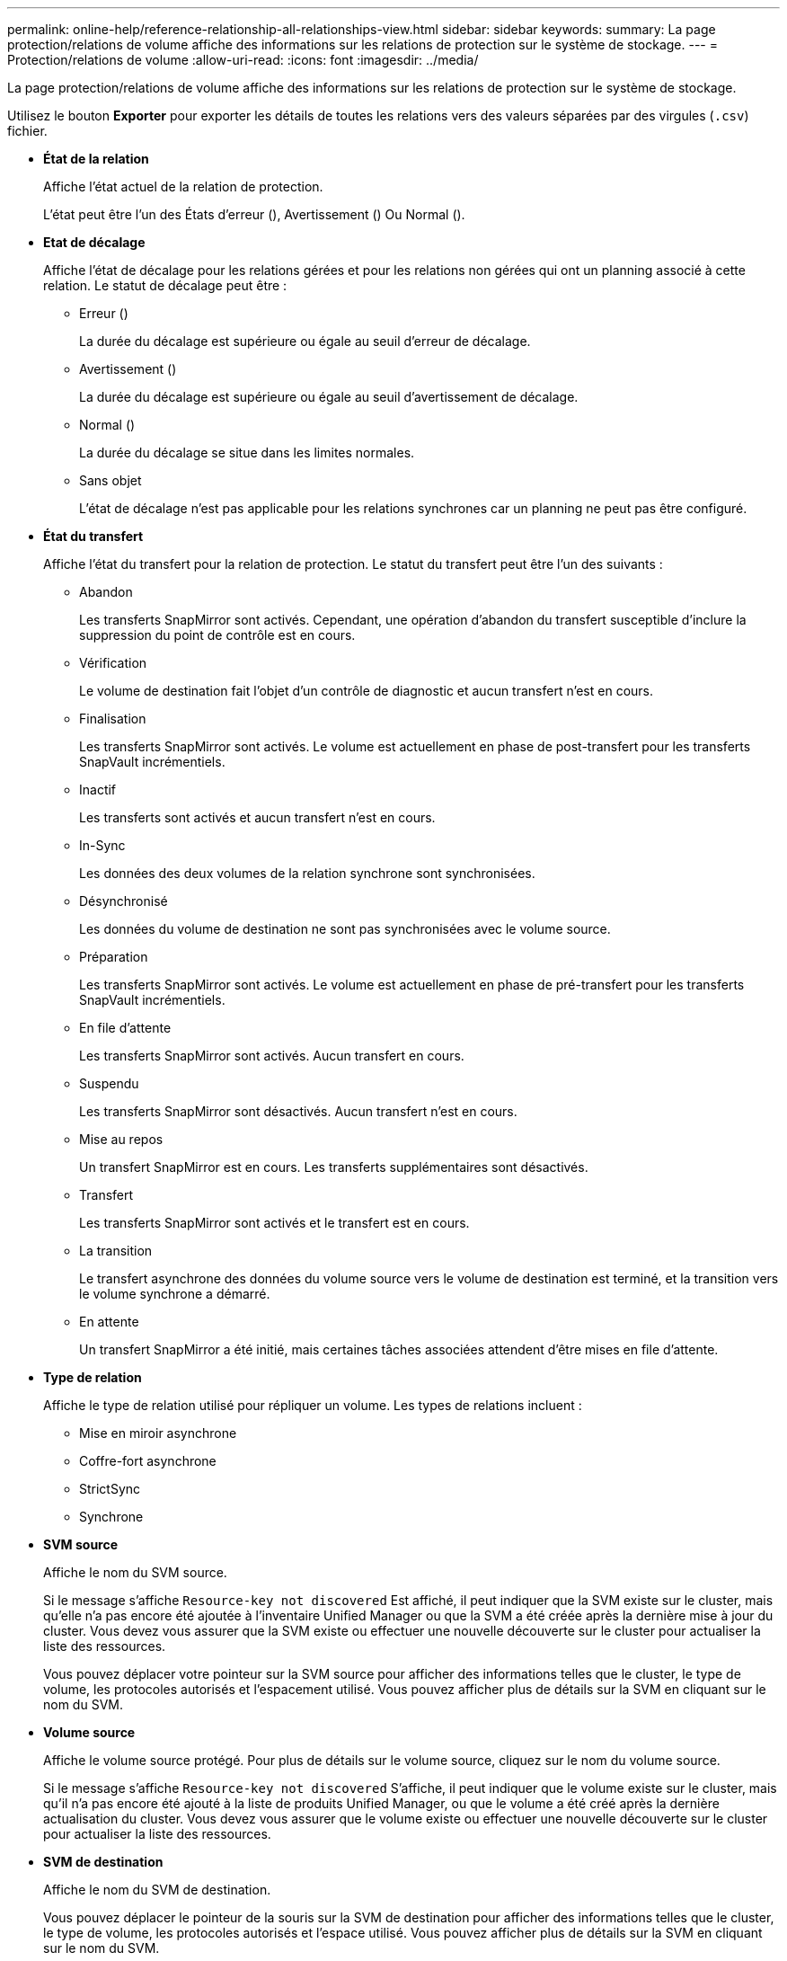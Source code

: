---
permalink: online-help/reference-relationship-all-relationships-view.html 
sidebar: sidebar 
keywords:  
summary: La page protection/relations de volume affiche des informations sur les relations de protection sur le système de stockage. 
---
= Protection/relations de volume
:allow-uri-read: 
:icons: font
:imagesdir: ../media/


[role="lead"]
La page protection/relations de volume affiche des informations sur les relations de protection sur le système de stockage.

Utilisez le bouton *Exporter* pour exporter les détails de toutes les relations vers des valeurs séparées par des virgules (`.csv`) fichier.

* *État de la relation*
+
Affiche l'état actuel de la relation de protection.

+
L'état peut être l'un des États d'erreur (image:../media/sev-error-um60.png[""]), Avertissement (image:../media/sev-warning-um60.png[""]) Ou Normal (image:../media/sev-normal-um60.png[""]).

* *Etat de décalage*
+
Affiche l'état de décalage pour les relations gérées et pour les relations non gérées qui ont un planning associé à cette relation. Le statut de décalage peut être :

+
** Erreur (image:../media/sev-error-um60.png[""])
+
La durée du décalage est supérieure ou égale au seuil d'erreur de décalage.

** Avertissement (image:../media/sev-warning-um60.png[""])
+
La durée du décalage est supérieure ou égale au seuil d'avertissement de décalage.

** Normal (image:../media/sev-normal-um60.png[""])
+
La durée du décalage se situe dans les limites normales.

** Sans objet
+
L'état de décalage n'est pas applicable pour les relations synchrones car un planning ne peut pas être configuré.



* *État du transfert*
+
Affiche l'état du transfert pour la relation de protection. Le statut du transfert peut être l'un des suivants :

+
** Abandon
+
Les transferts SnapMirror sont activés. Cependant, une opération d'abandon du transfert susceptible d'inclure la suppression du point de contrôle est en cours.

** Vérification
+
Le volume de destination fait l'objet d'un contrôle de diagnostic et aucun transfert n'est en cours.

** Finalisation
+
Les transferts SnapMirror sont activés. Le volume est actuellement en phase de post-transfert pour les transferts SnapVault incrémentiels.

** Inactif
+
Les transferts sont activés et aucun transfert n'est en cours.

** In-Sync
+
Les données des deux volumes de la relation synchrone sont synchronisées.

** Désynchronisé
+
Les données du volume de destination ne sont pas synchronisées avec le volume source.

** Préparation
+
Les transferts SnapMirror sont activés. Le volume est actuellement en phase de pré-transfert pour les transferts SnapVault incrémentiels.

** En file d'attente
+
Les transferts SnapMirror sont activés. Aucun transfert en cours.

** Suspendu
+
Les transferts SnapMirror sont désactivés. Aucun transfert n'est en cours.

** Mise au repos
+
Un transfert SnapMirror est en cours. Les transferts supplémentaires sont désactivés.

** Transfert
+
Les transferts SnapMirror sont activés et le transfert est en cours.

** La transition
+
Le transfert asynchrone des données du volume source vers le volume de destination est terminé, et la transition vers le volume synchrone a démarré.

** En attente
+
Un transfert SnapMirror a été initié, mais certaines tâches associées attendent d'être mises en file d'attente.



* *Type de relation*
+
Affiche le type de relation utilisé pour répliquer un volume. Les types de relations incluent :

+
** Mise en miroir asynchrone
** Coffre-fort asynchrone
** StrictSync
** Synchrone


* *SVM source*
+
Affiche le nom du SVM source.

+
Si le message s'affiche `Resource-key not discovered` Est affiché, il peut indiquer que la SVM existe sur le cluster, mais qu'elle n'a pas encore été ajoutée à l'inventaire Unified Manager ou que la SVM a été créée après la dernière mise à jour du cluster. Vous devez vous assurer que la SVM existe ou effectuer une nouvelle découverte sur le cluster pour actualiser la liste des ressources.

+
Vous pouvez déplacer votre pointeur sur la SVM source pour afficher des informations telles que le cluster, le type de volume, les protocoles autorisés et l'espacement utilisé. Vous pouvez afficher plus de détails sur la SVM en cliquant sur le nom du SVM.

* *Volume source*
+
Affiche le volume source protégé. Pour plus de détails sur le volume source, cliquez sur le nom du volume source.

+
Si le message s'affiche `Resource-key not discovered` S'affiche, il peut indiquer que le volume existe sur le cluster, mais qu'il n'a pas encore été ajouté à la liste de produits Unified Manager, ou que le volume a été créé après la dernière actualisation du cluster. Vous devez vous assurer que le volume existe ou effectuer une nouvelle découverte sur le cluster pour actualiser la liste des ressources.

* *SVM de destination*
+
Affiche le nom du SVM de destination.

+
Vous pouvez déplacer le pointeur de la souris sur la SVM de destination pour afficher des informations telles que le cluster, le type de volume, les protocoles autorisés et l'espace utilisé. Vous pouvez afficher plus de détails sur la SVM en cliquant sur le nom du SVM.

* *Volume de destination*
+
Affiche le nom du volume de destination.

+
Vous pouvez déplacer le pointeur sur un volume pour afficher des informations, telles que l'agrégat contenant le volume, l'espace suralloué à un quota qtree, le statut de la dernière opération de déplacement de volume et l'espace alloué au volume. Vous pouvez également afficher les détails des objets associés, tels que la SVM auquel le volume appartient, l'agrégat auquel le volume appartient et l'ensemble des volumes appartenant à cet agrégat.

* * Durée du décalage*
+
Affiche la durée pendant laquelle les données du miroir sont en retard par rapport à la source.

+
La durée du décalage doit être proche ou égale à 0 secondes pour les relations StrictSync.

* *Dernière mise à jour réussie*
+
Affiche l'heure de la dernière opération SnapMirror ou SnapVault réussie.

+
La dernière mise à jour réussie n'est pas applicable aux relations synchrones.

* *Durée du dernier transfert*
+
Affiche le temps de fin du dernier transfert de données.

+
La durée du transfert n'est pas applicable aux relations StrictSync car le transfert doit être simultané.

* *Dernière taille de transfert*
+
Affiche la taille, en octets, du dernier transfert de données.

+
La taille de transfert n'est pas applicable aux relations StrictSync.

* * Relation Santé*
+
Affiche l'état de santé de la relation du cluster.

* *État des relations*
+
Affiche l'état des miroirs de la relation SnapMirror.

* *Raison malsaine*
+
La raison pour laquelle la relation est dans un état malsain.

* *Cluster source*
+
Affiche le nom du cluster source de la relation SnapMirror.

* *Nœud source*
+
Affiche le nom du nœud source de la relation SnapMirror.

* *Cluster de destination*
+
Affiche le nom du cluster de destination de la relation SnapMirror.

* *Nœud de destination*
+
Affiche le nom du nœud de destination de la relation SnapMirror.

* *Priorité de transfert*
+
Affiche la priorité à laquelle un transfert s'exécute. La priorité de transfert est normale ou faible. Les transferts de priorité normale sont programmés avant les transferts de priorité faible.

+
La priorité de transfert n'est pas applicable aux relations synchrones car tous les transferts sont traités avec la même priorité.

* *Politique*
+
Affiche la règle de protection du volume. Vous pouvez cliquer sur le nom de la stratégie pour afficher les détails associés à cette stratégie, notamment les informations suivantes :

+
** Priorité de transfert
+
Spécifie la priorité à laquelle un transfert s'exécute pour les opérations asynchrones. La priorité de transfert est normale ou faible. Les transferts de priorité normale sont programmés avant les transferts de priorité faible. La valeur par défaut est Normal.

** Ignorer le temps d'accès
+
S'applique uniquement aux relations SnapVault. Cette option indique si les transferts incrémentiels ignorent les fichiers dont le temps d'accès a seulement changé. Les valeurs sont soit vrai soit Faux. La valeur par défaut est False.

** Lorsque la relation est désynchronisée
+
Spécifie l'action ONTAP effectuée lorsqu'une relation synchrone ne peut pas être synchronisée. Les relations StrictSync limitent l'accès au volume principal en cas d'échec de la synchronisation avec le volume secondaire. Les relations de synchronisation ne limitent pas l'accès au primaire en cas d'échec de la synchronisation avec le secondaire.

** Limite de tentatives
+
Spécifie le nombre maximal de tentatives de chaque transfert manuel ou planifié pour une relation SnapMirror. La valeur par défaut est 8.

** Commentaires
+
Fournit un champ de texte pour les commentaires spécifiques à la stratégie sélectionnée.

** Étiquette SnapMirror
+
Spécifie l'étiquette SnapMirror pour la première planification associée à la règle de copie Snapshot. L'étiquette SnapMirror est utilisée par le sous-système SnapVault lors de la sauvegarde des copies Snapshot sur une destination SnapVault.

** Paramètres de conservation
+
Indique la durée de conservation des sauvegardes, en fonction de la durée ou du nombre de sauvegardes.

** Copies Snapshot réelles
+
Spécifie le nombre de copies Snapshot sur ce volume qui correspond à l'étiquette spécifiée.

** Conservez les copies Snapshot
+
Spécifie le nombre de copies SnapVault Snapshot qui ne sont pas supprimées automatiquement, même si la limite maximale de la règle est atteinte. Les valeurs sont soit vrai soit Faux. La valeur par défaut est False.

** Seuil d'avertissement de rétention
+
Spécifie la limite de copie Snapshot à laquelle un avertissement est envoyé pour indiquer que la limite de conservation maximale est presque atteinte.



* *Annexe*
+
Affiche le nom du planning de protection attribué à la relation. Vous pouvez cliquer sur le nom de l'horaire pour afficher les détails de l'horaire.

+
Le planning n'est pas applicable pour les relations synchrones.

* *Réplication flexible de version*
+
Affiche Oui, Oui avec option de sauvegarde ou aucun.


